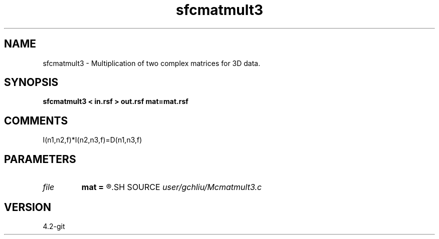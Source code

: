 .TH sfcmatmult3 1  "APRIL 2023" Madagascar "Madagascar Manuals"
.SH NAME
sfcmatmult3 \- Multiplication of two complex matrices for 3D data.
.SH SYNOPSIS
.B sfcmatmult3 < in.rsf > out.rsf mat=mat.rsf
.SH COMMENTS
I(n1,n2,f)*I(n2,n3,f)=D(n1,n3,f)

.SH PARAMETERS
.PD 0
.TP
.I file   
.B mat
.B =
.R  	auxiliary input file name
.SH SOURCE
.I user/gchliu/Mcmatmult3.c
.SH VERSION
4.2-git

